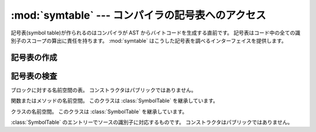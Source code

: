 :mod:`symtable` --- コンパイラの記号表へのアクセス
==========================================================

.. module:: symtable
   :synopsis: コンパイラ内部の記号表へのインターフェイス。

.. moduleauthor:: Jeremy Hylton <jeremy@alum.mit.edu>
.. sectionauthor:: Benjamin Peterson <benjamin@python.org>


.. Symbol tables are generated by the compiler from AST just before bytecode is
.. generated.  The symbol table is responsible for calculating the scope of every
.. identifier in the code.  :mod:`symtable` provides an interface to examine these
.. tables.

記号表(symbol table)が作られるのはコンパイラが AST からバイトコードを生成する直前です。
記号表はコード中の全ての識別子のスコープの算出に責任を持ちます。
:mod:`symtable` はこうした記号表を調べるインターフェイスを提供します。


.. Generating Symbol Tables
.. ------------------------

記号表の作成
------------

.. function:: symtable(code, filename, compile_type)

   .. Return the toplevel :class:`SymbolTable` for the Python source *code*.
   .. *filename* is the name of the file containing the code.  *compile_type* is
   .. like the *mode* argument to :func:`compile`.

   Python ソース *code* に対するトップレベルの :class:`SymbolTable`
   を返します。 *filename* はコードを収めてあるファイルの名前です。
   *compile_type* は :func:`compile` の *mode* 引数のようなものです。


.. Examining Symbol Tables
.. -----------------------

記号表の検査
------------

.. class:: SymbolTable

   .. A namespace table for a block.  The constructor is not public.

   ブロックに対する名前空間の表。
   コンストラクタはパブリックではありません。

   .. method:: get_type()

      .. Return the type of the symbol table.  Possible values are ``'class'``,
      .. ``'module'``, and ``'function'``.

      記号表の型を返します。
      有り得る値は ``'class'``, ``'module'``, ``'function'`` です。

   .. method:: get_id()

      .. Return the table's identifier.

      表の識別子を返します。

   .. method:: get_name()

      .. Return the table's name.  This is the name of the class if the table is
      .. for a class, the name of the function if the table is for a function, or
      .. ``'top'`` if the table is global (:meth:`get_type` returns ``'module'``).

      表の名前を返します。この名前は表がクラスに対するものであればクラス名であり、
      関数に対するものであれば関数名であり、グローバルな (:meth:`get_type` が
      ``'module'`` を返す) 表であれば ``'top'`` です。

   .. method:: get_lineno()

      .. Return the number of the first line in the block this table represents.

      この表が表しているブロックの一行目の行番号を返します。

   .. method:: is_optimized()

      .. Return ``True`` if the locals in this table can be optimized.

      この表の locals が最適化できるならば ``True`` を返します。

   .. method:: is_nested()

      .. Return ``True`` if the block is a nested class or function.

      ブロックが入れ子のクラスまたは関数のとき ``True`` を返します。

   .. method:: has_children()

      .. Return ``True`` if the block has nested namespaces within it.  These can
      .. be obtained with :meth:`get_children`.

      ブロックが入れ子の名前空間を抱えているならば ``True`` を返します。
      入れ子の名前空間は :meth:`get_children` で得られます。

   .. method:: has_exec()

      .. Return ``True`` if the block uses ``exec``.

      ブロックの中で ``exec`` が使われているならば ``True`` を返します。

   .. method:: has_import_star()

      .. Return ``True`` if the block uses a starred from-import.

      ブロックの中でアスタリスクの from-import が使われているならば
      ``True`` を返します。

   .. method:: get_identifiers()

      .. Return a list of names of symbols in this table.

      この表にある記号の名前のリストを返します。

   .. method:: lookup(name)

      .. Lookup *name* in the table and return a :class:`Symbol` instance.

      表から *name* を見つけ出して :class:`Symbol` インスタンスとして返します。

   .. method:: get_symbols()

      .. Return a list of :class:`Symbol` instances for names in the table.

      表中の名前を表す :class:`Symbol` インスタンスのリストを返します。

   .. method:: get_children()

      .. Return a list of the nested symbol tables.

      入れ子になった記号表のリストを返します。


.. class:: Function

   .. A namespace for a function or method.  This class inherits
   .. :class:`SymbolTable`.

   関数またはメソッドの名前空間。
   このクラスは :class:`SymbolTable` を継承しています。

   .. method:: get_parameters()

      .. Return a tuple containing names of parameters to this function.

      この関数の引数名からなるタプルを返します。

   .. method:: get_locals()

      .. Return a tuple containing names of locals in this function.

      この関数のローカルな名前からなるタプルを返します。

   .. method:: get_globals()

      .. Return a tuple containing names of globals in this function.

      この関数のグローバルな名前からなるタプルを返します。

   .. method:: get_frees()

      .. Return a tuple containing names of free variables in this function.

      この関数の自由変数の名前からなるタプルを返します。


.. class:: Class

   .. A namespace of a class.  This class inherits :class:`SymbolTable`.

   クラスの名前空間。
   このクラスは :class:`SymbolTable` を継承しています。

   .. method:: get_methods()

      .. Return a tuple containing the names of methods declared in the class.

      このクラスで宣言されているメソッド名からなるタプルを返します。


.. class:: Symbol

   .. An entry in a :class:`SymbolTable` corresponding to an identifier in the
   .. source.  The constructor is not public.

   :class:`SymbolTable` のエントリーでソースの識別子に対応するものです。
   コンストラクタはパブリックではありません。

   .. method:: get_name()

      .. Return the symbol's name.

      記号の名前を返します。

   .. method:: is_referenced()

      .. Return ``True`` if the symbol is used in its block.

      記号がブロックの中で使われていれば ``True`` を返します。

   .. method:: is_imported()

      .. Return ``True`` if the symbol is created from an import statement.

      記号が import 文で作られたものならば ``True`` を返します。

   .. method:: is_parameter()

      .. Return ``True`` if the symbol is a parameter.

      記号がパラメータならば ``True`` を返します。

   .. method:: is_global()

      .. Return ``True`` if the symbol is global.

      記号がグローバルならば ``True`` を返します。

   .. method:: is_declared_global()

      .. Return ``True`` if the symbol is declared global with a global statement.

      記号が global 文によってグローバルであると宣言されているなら ``True`` を返します。

   .. method:: is_local()

      .. Return ``True`` if the symbol is local to its block.

      記号がブロックのローカルならば ``True`` を返します。

   .. method:: is_free()

      .. Return ``True`` if the symbol is referenced in its block, but not assigned
      .. to.

      記号がブロックの中で参照されても代入は行われないならば ``True`` を返します。

   .. method:: is_assigned()

      .. Return ``True`` if the symbol is assigned to in its block.

      記号がブロックの中で代入されているならば ``True`` を返します。

   .. method:: is_namespace()

      .. Return ``True`` if name binding introduces new namespace.

      名前の束縛が新たな名前空間を導入するならば ``True`` を返します。

      .. If the name is used as the target of a function or class statement, this
      .. will be true.

      名前が関数またはクラス文のターゲットとして使われるならば、真です。

      .. For example:

      例えば::

         >>> table = symtable.symtable("def some_func(): pass", "string", "exec")
         >>> table.lookup("some_func").is_namespace()
         True

      .. Note that a single name can be bound to multiple objects.  If the result
      .. is ``True``, the name may also be bound to other objects, like an int or
      .. list, that does not introduce a new namespace.

      一つの名前が複数のオブジェクトに束縛されうることに注意しましょう。
      結果が ``True`` であったとしても、その名前が他のオブジェクトにも束縛され、
      それがたとえば整数やリストであれば、そこでは新たな名前空間は導入されません。

   .. method:: get_namespaces()

      .. Return a list of namespaces bound to this name.

      この名前に束縛された名前空間のリストを返します。

   .. method:: get_namespace()

      .. Return the namespace bound to this name.  If more than one namespace is
      .. bound, a :exc:`ValueError` is raised.

      この名前に束縛されたただ一つの名前空間を返します。
      束縛された名前空間が一つより多くあれば :exc:`ValueError` が送出されます。
